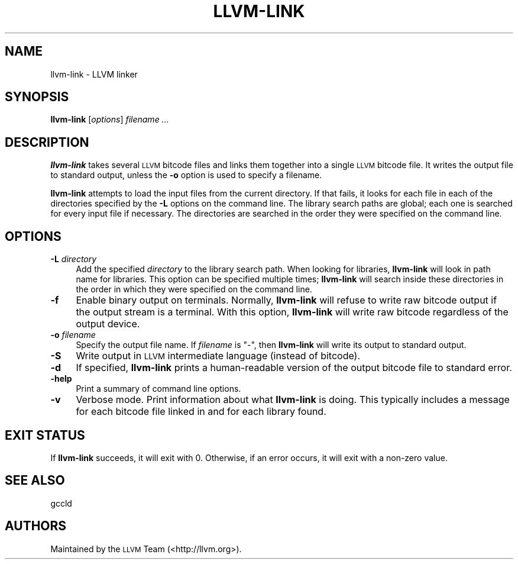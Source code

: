 .\" Automatically generated by Pod::Man 2.22 (Pod::Simple 3.07)
.\"
.\" Standard preamble:
.\" ========================================================================
.de Sp \" Vertical space (when we can't use .PP)
.if t .sp .5v
.if n .sp
..
.de Vb \" Begin verbatim text
.ft CW
.nf
.ne \\$1
..
.de Ve \" End verbatim text
.ft R
.fi
..
.\" Set up some character translations and predefined strings.  \*(-- will
.\" give an unbreakable dash, \*(PI will give pi, \*(L" will give a left
.\" double quote, and \*(R" will give a right double quote.  \*(C+ will
.\" give a nicer C++.  Capital omega is used to do unbreakable dashes and
.\" therefore won't be available.  \*(C` and \*(C' expand to `' in nroff,
.\" nothing in troff, for use with C<>.
.tr \(*W-
.ds C+ C\v'-.1v'\h'-1p'\s-2+\h'-1p'+\s0\v'.1v'\h'-1p'
.ie n \{\
.    ds -- \(*W-
.    ds PI pi
.    if (\n(.H=4u)&(1m=24u) .ds -- \(*W\h'-12u'\(*W\h'-12u'-\" diablo 10 pitch
.    if (\n(.H=4u)&(1m=20u) .ds -- \(*W\h'-12u'\(*W\h'-8u'-\"  diablo 12 pitch
.    ds L" ""
.    ds R" ""
.    ds C` ""
.    ds C' ""
'br\}
.el\{\
.    ds -- \|\(em\|
.    ds PI \(*p
.    ds L" ``
.    ds R" ''
'br\}
.\"
.\" Escape single quotes in literal strings from groff's Unicode transform.
.ie \n(.g .ds Aq \(aq
.el       .ds Aq '
.\"
.\" If the F register is turned on, we'll generate index entries on stderr for
.\" titles (.TH), headers (.SH), subsections (.SS), items (.Ip), and index
.\" entries marked with X<> in POD.  Of course, you'll have to process the
.\" output yourself in some meaningful fashion.
.ie \nF \{\
.    de IX
.    tm Index:\\$1\t\\n%\t"\\$2"
..
.    nr % 0
.    rr F
.\}
.el \{\
.    de IX
..
.\}
.\"
.\" Accent mark definitions (@(#)ms.acc 1.5 88/02/08 SMI; from UCB 4.2).
.\" Fear.  Run.  Save yourself.  No user-serviceable parts.
.    \" fudge factors for nroff and troff
.if n \{\
.    ds #H 0
.    ds #V .8m
.    ds #F .3m
.    ds #[ \f1
.    ds #] \fP
.\}
.if t \{\
.    ds #H ((1u-(\\\\n(.fu%2u))*.13m)
.    ds #V .6m
.    ds #F 0
.    ds #[ \&
.    ds #] \&
.\}
.    \" simple accents for nroff and troff
.if n \{\
.    ds ' \&
.    ds ` \&
.    ds ^ \&
.    ds , \&
.    ds ~ ~
.    ds /
.\}
.if t \{\
.    ds ' \\k:\h'-(\\n(.wu*8/10-\*(#H)'\'\h"|\\n:u"
.    ds ` \\k:\h'-(\\n(.wu*8/10-\*(#H)'\`\h'|\\n:u'
.    ds ^ \\k:\h'-(\\n(.wu*10/11-\*(#H)'^\h'|\\n:u'
.    ds , \\k:\h'-(\\n(.wu*8/10)',\h'|\\n:u'
.    ds ~ \\k:\h'-(\\n(.wu-\*(#H-.1m)'~\h'|\\n:u'
.    ds / \\k:\h'-(\\n(.wu*8/10-\*(#H)'\z\(sl\h'|\\n:u'
.\}
.    \" troff and (daisy-wheel) nroff accents
.ds : \\k:\h'-(\\n(.wu*8/10-\*(#H+.1m+\*(#F)'\v'-\*(#V'\z.\h'.2m+\*(#F'.\h'|\\n:u'\v'\*(#V'
.ds 8 \h'\*(#H'\(*b\h'-\*(#H'
.ds o \\k:\h'-(\\n(.wu+\w'\(de'u-\*(#H)/2u'\v'-.3n'\*(#[\z\(de\v'.3n'\h'|\\n:u'\*(#]
.ds d- \h'\*(#H'\(pd\h'-\w'~'u'\v'-.25m'\f2\(hy\fP\v'.25m'\h'-\*(#H'
.ds D- D\\k:\h'-\w'D'u'\v'-.11m'\z\(hy\v'.11m'\h'|\\n:u'
.ds th \*(#[\v'.3m'\s+1I\s-1\v'-.3m'\h'-(\w'I'u*2/3)'\s-1o\s+1\*(#]
.ds Th \*(#[\s+2I\s-2\h'-\w'I'u*3/5'\v'-.3m'o\v'.3m'\*(#]
.ds ae a\h'-(\w'a'u*4/10)'e
.ds Ae A\h'-(\w'A'u*4/10)'E
.    \" corrections for vroff
.if v .ds ~ \\k:\h'-(\\n(.wu*9/10-\*(#H)'\s-2\u~\d\s+2\h'|\\n:u'
.if v .ds ^ \\k:\h'-(\\n(.wu*10/11-\*(#H)'\v'-.4m'^\v'.4m'\h'|\\n:u'
.    \" for low resolution devices (crt and lpr)
.if \n(.H>23 .if \n(.V>19 \
\{\
.    ds : e
.    ds 8 ss
.    ds o a
.    ds d- d\h'-1'\(ga
.    ds D- D\h'-1'\(hy
.    ds th \o'bp'
.    ds Th \o'LP'
.    ds ae ae
.    ds Ae AE
.\}
.rm #[ #] #H #V #F C
.\" ========================================================================
.\"
.IX Title "LLVM-LINK 1"
.TH LLVM-LINK 1 "2010-05-06" "CVS" "LLVM Command Guide"
.\" For nroff, turn off justification.  Always turn off hyphenation; it makes
.\" way too many mistakes in technical documents.
.if n .ad l
.nh
.SH "NAME"
llvm\-link \- LLVM linker
.SH "SYNOPSIS"
.IX Header "SYNOPSIS"
\&\fBllvm-link\fR [\fIoptions\fR] \fIfilename ...\fR
.SH "DESCRIPTION"
.IX Header "DESCRIPTION"
\&\fBllvm-link\fR takes several \s-1LLVM\s0 bitcode files and links them together into a
single \s-1LLVM\s0 bitcode file.  It writes the output file to standard output, unless
the \fB\-o\fR option is used to specify a filename.
.PP
\&\fBllvm-link\fR attempts to load the input files from the current directory.  If
that fails, it looks for each file in each of the directories specified by the
\&\fB\-L\fR options on the command line.  The library search paths are global; each
one is searched for every input file if necessary.  The directories are searched
in the order they were specified on the command line.
.SH "OPTIONS"
.IX Header "OPTIONS"
.IP "\fB\-L\fR \fIdirectory\fR" 4
.IX Item "-L directory"
Add the specified \fIdirectory\fR to the library search path.  When looking for
libraries, \fBllvm-link\fR will look in path name for libraries.  This option can be
specified multiple times; \fBllvm-link\fR will search inside these directories in
the order in which they were specified on the command line.
.IP "\fB\-f\fR" 4
.IX Item "-f"
Enable binary output on terminals.  Normally, \fBllvm-link\fR will refuse to
write raw bitcode output if the output stream is a terminal. With this option,
\&\fBllvm-link\fR will write raw bitcode regardless of the output device.
.IP "\fB\-o\fR \fIfilename\fR" 4
.IX Item "-o filename"
Specify the output file name.  If \fIfilename\fR is \f(CW\*(C`\-\*(C'\fR, then \fBllvm-link\fR will
write its output to standard output.
.IP "\fB\-S\fR" 4
.IX Item "-S"
Write output in \s-1LLVM\s0 intermediate language (instead of bitcode).
.IP "\fB\-d\fR" 4
.IX Item "-d"
If specified, \fBllvm-link\fR prints a human-readable version of the output
bitcode file to standard error.
.IP "\fB\-help\fR" 4
.IX Item "-help"
Print a summary of command line options.
.IP "\fB\-v\fR" 4
.IX Item "-v"
Verbose mode.  Print information about what \fBllvm-link\fR is doing.  This
typically includes a message for each bitcode file linked in and for each
library found.
.SH "EXIT STATUS"
.IX Header "EXIT STATUS"
If \fBllvm-link\fR succeeds, it will exit with 0.  Otherwise, if an error
occurs, it will exit with a non-zero value.
.SH "SEE ALSO"
.IX Header "SEE ALSO"
gccld
.SH "AUTHORS"
.IX Header "AUTHORS"
Maintained by the \s-1LLVM\s0 Team (<http://llvm.org>).
